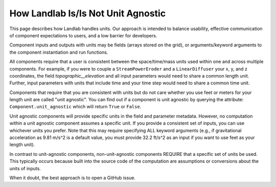 .. _unit_agnostic:

How Landlab Is/Is Not Unit Agnostic
-----------------------------------

This page describes how Landlab handles units. Our approach is intended to
balance usability, effective communication of component expectations to users,
and a low barrier for developers.

Component inputs and outputs with units may be fields (arrays stored on the
grid), or arguments/keyword arguments to the component instantiation and run
functions.

All components require that a user is consistent between the space/time/mass
units used within one and across multiple components. For example, if you were
to couple a ``StreamPowerEroder`` and a ``LinearDiffuser`` your x, y, and z
coordinates, the field `topographic__elevation` and all input parameters would
need to share a common length unit. Further, input parameters with units that
include time and your time step would need to share a common time unit.

Components that require that you are consistent with units but do not care
whether you use feet or meters for your length unit are called "unit agnostic".
You can find out if a component is unit agnostic by querying the attribute:
``Component.unit_agnostic`` which will return ``True`` or ``False``.

Unit agnostic components will provide specific units in the field and parameter
metadata. However, no computation within a unit agnostic component assumes a
specific unit. If you provide a consistent set of inputs, you can use whichever
units you prefer. Note that this may require specifying ALL keyword arguments
(e.g., if gravitational acceleration as 9.81 m/s^2 is a default value, you must
provide 32.2 ft/s^2 as an input if you want to use feet as your length unit).

In contrast to unit-agnostic components, non-unit-agnostic components REQUIRE
that a specific set of units be used. This typically occurs because built into
the source code of the computation are assumptions or conversions about the
units of inputs.

When it doubt, the best approach is to open a GitHub issue.
